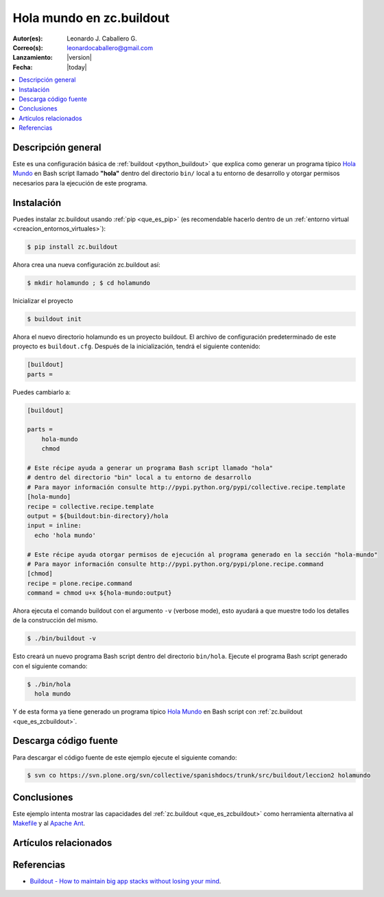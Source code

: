 .. -*- coding: utf-8 -*-

.. _buildout_holamundo:

=========================
Hola mundo en zc.buildout
=========================

:Autor(es): Leonardo J. Caballero G.
:Correo(s): leonardocaballero@gmail.com
:Lanzamiento: |version|
:Fecha: |today|

.. contents :: :local:

Descripción general
===================

Este es una configuración básica de :ref:`buildout <python_buildout>` que explica como generar un
programa típico `Hola Mundo`_ en Bash script llamado **"hola"** dentro del
directorio ``bin/`` local a tu entorno de desarrollo y otorgar permisos
necesarios para la ejecución de este programa.


Instalación
===========

Puedes instalar zc.buildout usando :ref:`pip <que_es_pip>` (es recomendable 
hacerlo dentro de un :ref:`entorno virtual <creacion_entornos_virtuales>`):

.. code-block:: sh

  $ pip install zc.buildout

Ahora crea una nueva configuración zc.buildout así:

.. code-block:: sh

  $ mkdir holamundo ; $ cd holamundo

Inicializar el proyecto 

.. code-block:: sh

  $ buildout init

Ahora el nuevo directorio holamundo es un proyecto buildout. El archivo de
configuración predeterminado de este proyecto es ``buildout.cfg``. Después de la
inicialización, tendrá el siguiente contenido:

.. code-block:: cfg

  [buildout]
  parts =

Puedes cambiarlo a:

.. code-block:: cfg

  [buildout]

  parts =
      hola-mundo
      chmod

  # Este récipe ayuda a generar un programa Bash script llamado "hola"
  # dentro del directorio "bin" local a tu entorno de desarrollo
  # Para mayor información consulte http://pypi.python.org/pypi/collective.recipe.template
  [hola-mundo]
  recipe = collective.recipe.template
  output = ${buildout:bin-directory}/hola
  input = inline:
    echo 'hola mundo'

  # Este récipe ayuda otorgar permisos de ejecución al programa generado en la sección "hola-mundo"
  # Para mayor información consulte http://pypi.python.org/pypi/plone.recipe.command
  [chmod]
  recipe = plone.recipe.command
  command = chmod u+x ${hola-mundo:output}


Ahora ejecuta el comando buildout con el argumento ``-v`` (verbose mode), esto ayudará a que
muestre todo los detalles de la construcción del mismo. 

.. code-block:: sh

  $ ./bin/buildout -v

Esto creará un nuevo programa Bash script dentro del directorio ``bin/hola``. Ejecute 
el programa Bash script generado con el siguiente comando:

.. code-block:: sh

  $ ./bin/hola
    hola mundo

Y de esta forma ya tiene generado un programa típico `Hola Mundo`_ en Bash
script con :ref:`zc.buildout <que_es_zcbuildout>`.


Descarga código fuente
======================

Para descargar el código fuente de este ejemplo ejecute el siguiente comando:

.. code-block:: sh

  $ svn co https://svn.plone.org/svn/collective/spanishdocs/trunk/src/buildout/leccion2 holamundo


Conclusiones
============

Este ejemplo intenta mostrar las capacidades del :ref:`zc.buildout <que_es_zcbuildout>` como
herramienta alternativa al `Makefile`_ y al `Apache Ant`_.


Artículos relacionados
======================

.. seealso:: Artículos sobre :ref:`replicación de proyectos Python <python_buildout>`.


Referencias
===========

- `Buildout - How to maintain big app stacks without losing your mind`_.


.. _Hola Mundo: http://es.wikipedia.org/wiki/Hola_Mundo
.. _Makefile: http://es.wikipedia.org/wiki/Makefile
.. _Apache Ant: http://es.wikipedia.org/wiki/Apache_Ant
.. _Buildout - How to maintain big app stacks without losing your mind: http://www.slideshare.net/djay/buildout-how-to-maintain-big-app-stacks-without-losing-your-mind
